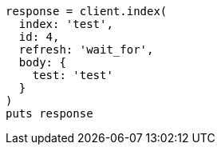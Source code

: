 [source, ruby]
----
response = client.index(
  index: 'test',
  id: 4,
  refresh: 'wait_for',
  body: {
    test: 'test'
  }
)
puts response
----
